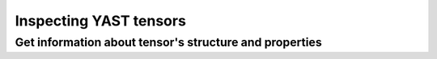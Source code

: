 Inspecting YAST tensors
=======================

Get information about tensor's structure and properties
-------------------------------------------------------

.. autoproperty:: yastn.Tensor.s
.. autoproperty:: yastn.Tensor.s_n
.. autoproperty:: yastn.Tensor.n
.. autoproperty:: yastn.Tensor.ndim
.. autoproperty:: yastn.Tensor.ndim_n
.. autoproperty:: yastn.Tensor.isdiag
.. autoproperty:: yastn.Tensor.requires_grad
.. autoproperty:: yastn.Tensor.size
.. automethod:: yastn.Tensor.show_properties
.. automethod:: yastn.Tensor.print_blocks_shape
.. automethod:: yastn.Tensor.is_complex
.. automethod:: yastn.Tensor.get_rank
.. automethod:: yastn.Tensor.get_tensor_charge
.. automethod:: yastn.Tensor.get_signature
.. automethod:: yastn.Tensor.get_legs
.. automethod:: yastn.Tensor.get_blocks_charge
.. automethod:: yastn.Tensor.get_blocks_shape
.. automethod:: yastn.Tensor.get_shape
.. automethod:: yastn.Tensor.get_dtype
